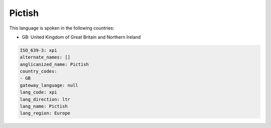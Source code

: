 .. _xpi:

Pictish
=======

This language is spoken in the following countries:

* GB: United Kingdom of Great Britain and Northern Ireland

.. code-block:: yaml

    ISO_639-3: xpi
    alternate_names: []
    anglicanized_name: Pictish
    country_codes:
    - GB
    gateway_language: null
    lang_code: xpi
    lang_direction: ltr
    lang_name: Pictish
    lang_region: Europe
    
